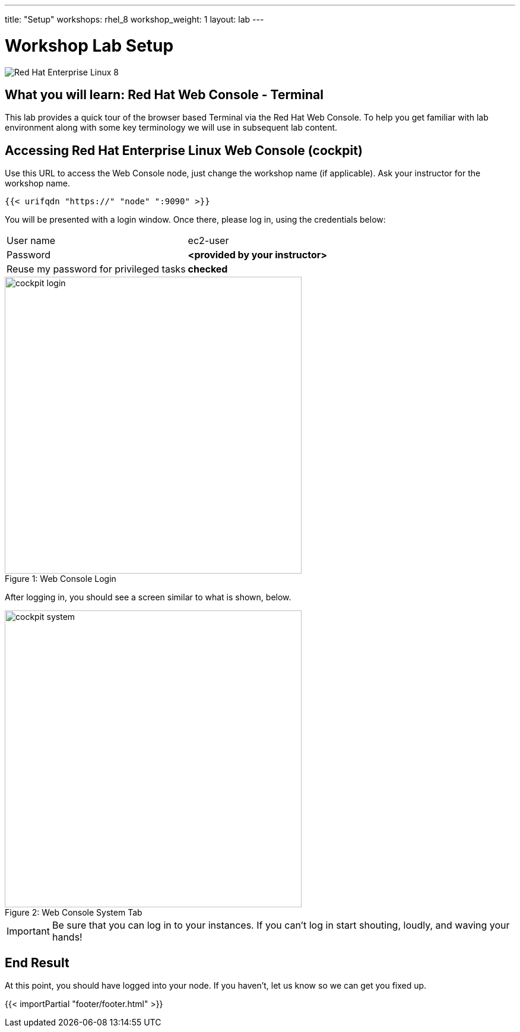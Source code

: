 ---
title: "Setup"
workshops: rhel_8
workshop_weight: 1
layout: lab
---

:badges:
:icons: font
:iconsdir: http://people.redhat.com/~jduncan/images/icons
:imagesdir: /workshops/rhel_8/images
:source-highlighter: highlight.js
:source-language: yaml


= Workshop Lab Setup

image::rhel8-isometric.svg['Red Hat Enterprise Linux 8']

== What you will learn: Red Hat Web Console - Terminal

This lab provides a quick tour of the browser based Terminal via the Red Hat Web Console. To help you get familiar with lab environment along with some key terminology we will use in subsequent lab content.


== Accessing Red Hat Enterprise Linux Web Console (cockpit)

Use this URL to access the Web Console node, just change the workshop name (if applicable). Ask your instructor for the workshop name.

[source,bash]
----
{{< urifqdn "https://" "node" ":9090" >}}
----

You will be presented with a login window.  Once there, please log in, using the credentials below:

|===
|User name|ec2-user
|Password|*<provided by your instructor>*
|Reuse my password for privileged tasks|*checked*
|===

image::cockpit_login.png[caption="Figure 1: ", title='Web Console Login', 500]

After logging in, you should see a screen similar to what is shown, below.

image::cockpit_system.png[caption="Figure 2: ", title='Web Console System Tab', 500]


[IMPORTANT]
Be sure that you can log in to your instances.  If you can't log in start shouting, loudly, and waving your hands!


== End Result

At this point, you should have logged into your node.  If you haven't, let us know so we can get you fixed up.

{{< importPartial "footer/footer.html" >}}
